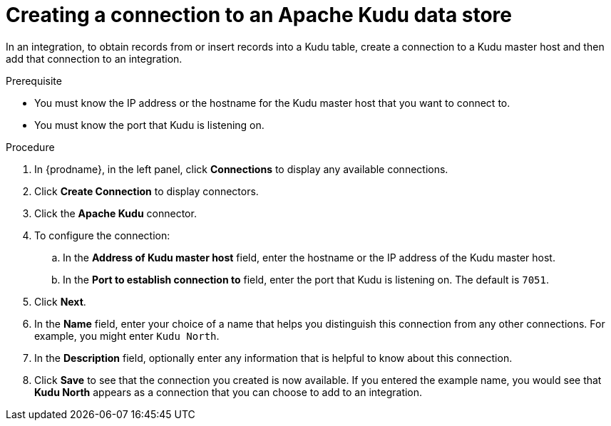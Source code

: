 // This module is included in the following assemblies:
// as_connecting-to-kudu.adoc

[id='create-kudu-connections_{context}']
= Creating a connection to an Apache Kudu data store

In an integration, to obtain records from or insert records into
a Kudu table, create a connection to a Kudu master host
and then add that connection to an integration.

.Prerequisite

* You must know the IP address or the hostname for the Kudu master host that you want
to connect to. 
* You must know the port that Kudu is listening on. 

.Procedure

. In {prodname}, in the left panel, click *Connections* to
display any available connections.
. Click *Create Connection* to display
connectors.  
. Click the *Apache Kudu* connector.
. To configure the connection:
.. In the *Address of Kudu master host* field, enter the 
hostname or the IP address of the Kudu master host.
.. In the *Port to establish connection to* field, enter the
port that Kudu is listening on. The default is `7051`. 

. Click *Next*.
. In the *Name* field, enter your choice of a name that
helps you distinguish this connection from any other connections.
For example, you might enter `Kudu North`.
. In the *Description* field, optionally enter any information that
is helpful to know about this connection. 
. Click *Save* to see that the connection you 
created is now available. If you
entered the example name, you would 
see that *Kudu North* appears as a connection that you can 
choose to add to an integration. 
